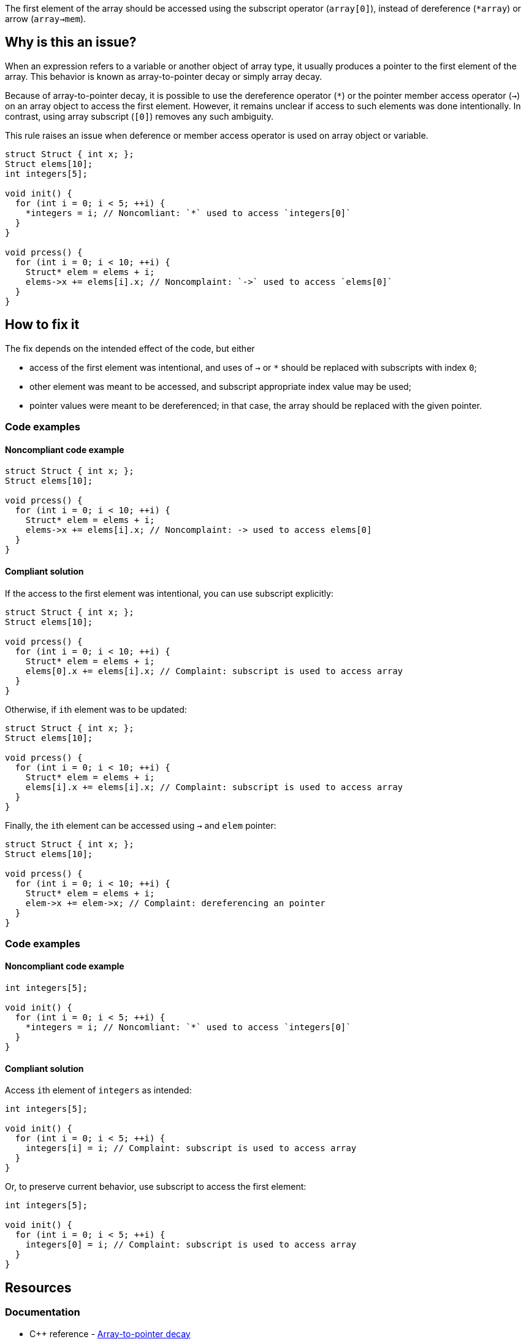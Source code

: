 The first element of the array should be accessed using the subscript operator (`array[0]`),
instead of dereference (``++*array++``) or arrow (`array->mem`).

== Why is this an issue?

When an expression refers to a variable or another object of array type,
it usually produces a pointer to the first element of the array. 
This behavior is known as array-to-pointer decay or simply array decay.

Because of array-to-pointer decay, it is possible to use the dereference operator (`*`) or
the pointer member access operator (`->`) on an array object to access the first element.
However, it remains unclear if access to such elements was done intentionally.
In contrast, using array subscript (`[0]`) removes any such ambiguity.

This rule raises an issue when deference or member access operator is used
on array object or variable.

[source,c]
----
struct Struct { int x; };
Struct elems[10];
int integers[5]; 

void init() {
  for (int i = 0; i < 5; ++i) {
    *integers = i; // Noncomliant: `*` used to access `integers[0]`
  }
}

void prcess() {
  for (int i = 0; i < 10; ++i) {
    Struct* elem = elems + i;
    elems->x += elems[i].x; // Noncomplaint: `->` used to access `elems[0]`
  }
}
----

== How to fix it

The fix depends on the intended effect of the code, but either

* access of the first element was intentional, and uses of `->` or `*` should be replaced with subscripts with index `0`;
* other element was meant to be accessed, and subscript appropriate index value may be used;
* pointer values were meant to be dereferenced; in that case, the array should be replaced with the given pointer.

=== Code examples

==== Noncompliant code example

[source,c,diff-id=1,diff-type=noncompliant]
----
struct Struct { int x; };
Struct elems[10];

void prcess() {
  for (int i = 0; i < 10; ++i) {
    Struct* elem = elems + i;
    elems->x += elems[i].x; // Noncomplaint: -> used to access elems[0]
  }
}
----

==== Compliant solution

If the access to the first element was intentional, you can use subscript explicitly:
[source,cpp,diff-id=1,diff-type=compliant]
----
struct Struct { int x; };
Struct elems[10];

void prcess() {
  for (int i = 0; i < 10; ++i) {
    Struct* elem = elems + i;
    elems[0].x += elems[i].x; // Complaint: subscript is used to access array
  }
}
----

Otherwise, if ``++i++``th element was to be updated:
[source,cpp]
----
struct Struct { int x; };
Struct elems[10];

void prcess() {
  for (int i = 0; i < 10; ++i) {
    Struct* elem = elems + i;
    elems[i].x += elems[i].x; // Complaint: subscript is used to access array
  }
}
----

Finally, the ``++i++``th element can be accessed using `->` and `elem` pointer:
[source,cpp]
----
struct Struct { int x; };
Struct elems[10];

void prcess() {
  for (int i = 0; i < 10; ++i) {
    Struct* elem = elems + i;
    elem->x += elem->x; // Complaint: dereferencing an pointer
  }
}
----



=== Code examples

==== Noncompliant code example

[source,cpp,diff-id=2,diff-type=noncompliant]
----
int integers[5]; 

void init() {
  for (int i = 0; i < 5; ++i) {
    *integers = i; // Noncomliant: `*` used to access `integers[0]`
  }
}
----

==== Compliant solution

Access ``++i++``th element of `integers` as intended:

[source,cpp,diff-id=2,diff-type=compliant]
----
int integers[5]; 

void init() {
  for (int i = 0; i < 5; ++i) {
    integers[i] = i; // Complaint: subscript is used to access array
  }
}
----

Or, to preserve current behavior, use subscript to access the first element:

[source,cpp]
----
int integers[5]; 

void init() {
  for (int i = 0; i < 5; ++i) {
    integers[0] = i; // Complaint: subscript is used to access array
  }
}
----


== Resources

=== Documentation

* {cpp} reference - https://en.cppreference.com/w/cpp/language/array#Array-to-pointer_decay[Array-to-pointer decay]

